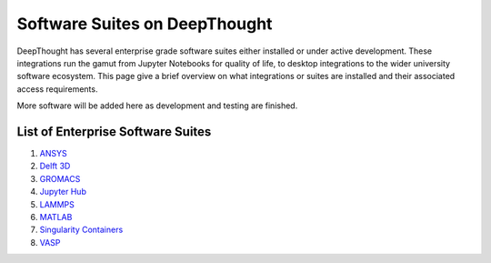 ===============================
Software Suites on DeepThought
===============================
DeepThought has several enterprise grade software suites either installed or under active development.  
These integrations run the gamut from Jupyter Notebooks for quality of life, to desktop integrations to the 
wider university software ecosystem.  This page give a brief overview on what integrations or suites are installed 
and their associated access requirements. 

More software will be added here as development and testing are finished. 

List of Enterprise Software Suites
-----------------------------------

.. _Jupyter Hub: jupyter.html
.. _ANSYS: ansys.html
.. _Singularity Containers: singularity.html 
.. _MATLAB: matlab.html
.. _LAMMPS: lammps.html
.. _GROMACS: gromacs.html 
.. _VASP: vasp.html
.. _Delft 3D: delft3d.html

1. `ANSYS`_ 
2. `Delft 3D`_
3. `GROMACS`_ 
4. `Jupyter Hub`_
5. `LAMMPS`_
6. `MATLAB`_
7. `Singularity Containers`_ 
8. `VASP`_

